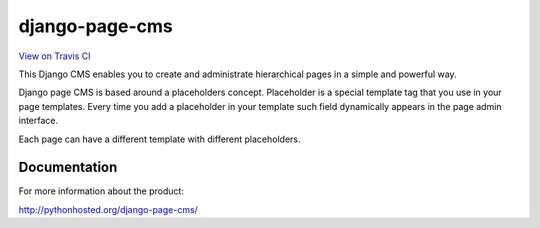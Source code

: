 
django-page-cms
===============

.. image:: https://pypip.in/d/django-page-cms/badge.png
.. image:: https://travis-ci.org/batiste/django-page-cms.svg?branch=master
  :target: https://travis-ci.org/batiste/django-page-cms
.. image:: https://coveralls.io/repos/batiste/django-page-cms/badge.svg
  :target: https://coveralls.io/r/batiste/django-page-cms



`View on Travis CI <https://travis-ci.org/batiste/django-page-cms>`_

This Django CMS enables you to create and administrate hierarchical pages in a simple and powerful way.

Django page CMS is based around a placeholders concept. Placeholder is a special template tag that
you use in your page templates. Every time you add a placeholder in your template such field
dynamically appears in the page admin interface.

Each page can have a different template with different placeholders.

.. image:: https://github.com/batiste/django-page-cms/raw/master/doc/admin-screenshot1.png

Documentation
-------------

For more information about the product:

http://pythonhosted.org/django-page-cms/

